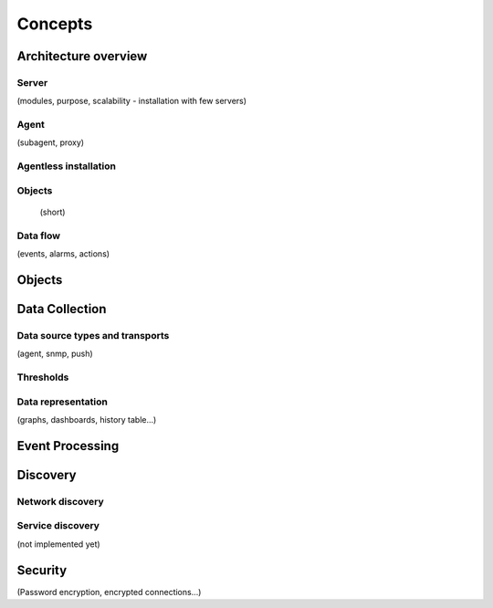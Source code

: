 ********
Concepts
********

Architecture overview
=====================

Server
------

(modules, purpose, scalability - installation with few servers)

Agent
-----

(subagent, proxy)

Agentless installation
----------------------


Objects
-------

 (short)

Data flow
---------

(events, alarms, actions)

Objects
=======

Data Collection
===============

Data source types and transports 
--------------------------------

(agent, snmp, push)

Thresholds
----------



Data representation
-------------------

(graphs, dashboards, history table...)

Event Processing
================


Discovery
=========


Network discovery
-----------------

Service discovery
-----------------


(not implemented yet)


Security 
========

(Password encryption, encrypted connections...)